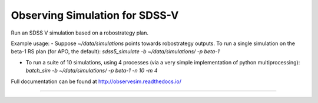 Observing Simulation for SDSS-V
==============================

Run an SDSS V simulation based on a robostrategy plan. 

Example usage:
- Suppose `~/data/simulations` points towards robostrategy outputs. To run a single simulation on the beta-1 RS plan (for APO, the default):  `sdss5_simulate -b ~/data/simulations/ -p beta-1`
    
- To run a suite of 10 simulations, using 4 processes (via a very simple implementation of python multiprocessing): `batch_sim -b ~/data/simulations/ -p beta-1 -n 10 -m 4`



Full documentation can be found at http://observesim.readthedocs.io/

| |Build Status|
| |Coverage Status|

------------

.. |Build Status| image:: https://travis-ci.org/blanton144/observesim.svg?branch=master
   :target: https://travis-ci.org/blanton144/observesim

.. |Build Status| image:: https://travis-ci.org/blanton144/observesim.svg?branch=master
   :target: https://travis-ci.org/blanton144/observesim

.. |Coverage Status| image:: https://coveralls.io/repos/github/blanton144/observesim/badge.svg?branch=master
   :target: https://coveralls.io/github/blanton144/observesim?branch=master
